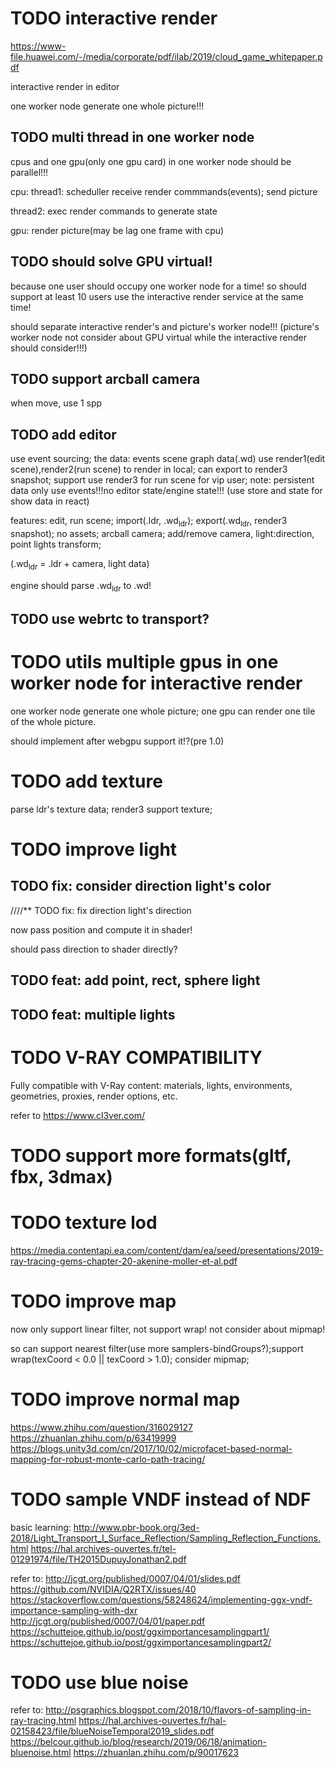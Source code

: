 




* TODO interactive render

https://www-file.huawei.com/-/media/corporate/pdf/ilab/2019/cloud_game_whitepaper.pdf





interactive render in editor



one worker node generate one whole picture!!!



** TODO multi thread in one worker node

cpus and one gpu(only one gpu card) in one worker node should be parallel!!!

cpu:
thread1: scheduller
receive render commmands(events);
send picture

thread2: exec render commands to generate state


gpu:
render picture(may be lag one frame with cpu)



** TODO should solve GPU virtual!

because one user should occupy one worker node for a time!
so should support at least 10 users use the interactive render service at the same time!


should separate interactive render's and picture's worker node!!!
(picture's worker node not consider about GPU virtual while the interactive render should consider!!!)


** TODO support arcball camera

when move, use 1 spp


** TODO add editor
use event sourcing;
the data:
events
scene graph data(.wd)
use render1(edit scene),render2(run scene) to render in local;
can export to render3 snapshot;
support use render3 for run scene for vip user;
note:
persistent data only use events!!!no editor state/engine state!!!
(use store and state for show data in react)



features:
edit, run scene;
import(.ldr, .wd_ldr);
export(.wd_ldr, render3 snapshot);
no assets;
arcball camera;
add/remove camera, light:direction, point lights
transform;



(.wd_ldr = .ldr + camera, light data)


engine should parse .wd_ldr to .wd!




** TODO use webrtc to transport?







* TODO utils multiple gpus in one worker node for interactive render


one worker node generate one whole picture;
one gpu can render one tile of the whole picture.


should implement after webgpu support it!?(pre 1.0)



* TODO add texture
parse ldr's texture data;
render3 support texture;


* TODO improve light

** TODO fix: consider direction light's color

////** TODO fix: fix direction light's direction

now pass position and compute it in shader!

should pass direction to shader directly?


** TODO feat: add point, rect, sphere light


** TODO feat: multiple lights



* TODO V-RAY COMPATIBILITY

Fully compatible with V-Ray content: materials, lights, environments, geometries, proxies, render options, etc.

refer to https://www.cl3ver.com/



* TODO support more formats(gltf, fbx, 3dmax)


* TODO texture lod
https://media.contentapi.ea.com/content/dam/ea/seed/presentations/2019-ray-tracing-gems-chapter-20-akenine-moller-et-al.pdf


* TODO improve map

now only support linear filter, not support wrap! not consider about mipmap!


so can support nearest filter(use more samplers-bindGroups?);support wrap(texCoord < 0.0 || texCoord > 1.0); consider mipmap;


* TODO improve normal map

https://www.zhihu.com/question/316029127
https://zhuanlan.zhihu.com/p/63419999
https://blogs.unity3d.com/cn/2017/10/02/microfacet-based-normal-mapping-for-robust-monte-carlo-path-tracing/


* TODO sample VNDF instead of NDF

basic learning:
http://www.pbr-book.org/3ed-2018/Light_Transport_I_Surface_Reflection/Sampling_Reflection_Functions.html
https://hal.archives-ouvertes.fr/tel-01291974/file/TH2015DupuyJonathan2.pdf



refer to:
http://jcgt.org/published/0007/04/01/slides.pdf
https://github.com/NVIDIA/Q2RTX/issues/40
https://stackoverflow.com/questions/58248624/implementing-ggx-vndf-importance-sampling-with-dxr
http://jcgt.org/published/0007/04/01/paper.pdf
https://schuttejoe.github.io/post/ggximportancesamplingpart1/
https://schuttejoe.github.io/post/ggximportancesamplingpart2/





* TODO use blue noise

refer to:
http://psgraphics.blogspot.com/2018/10/flavors-of-sampling-in-ray-tracing.html
https://hal.archives-ouvertes.fr/hal-02158423/file/blueNoiseTemporal2019_slides.pdf
https://belcour.github.io/blog/research/2019/06/18/animation-bluenoise.html
https://zhuanlan.zhihu.com/p/90017623


